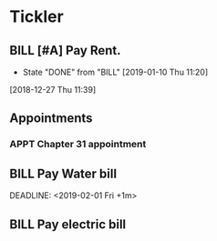 * Tickler
** BILL [#A] Pay Rent.
   DEADLINE: <2019-02-01 Fri +1m>
   :PROPERTIES:
   :LAST_REPEAT: [2019-01-10 Thu 11:20]
   :END:
   - State "DONE"       from "BILL"       [2019-01-10 Thu 11:20]
  [2018-12-27 Thu 11:39]
** Appointments
*** APPT Chapter 31 appointment  
    SCHEDULED: <2019-01-11 Fri 10:00>
** BILL Pay Water bill 
  DEADLINE: <2019-02-01 Fri +1m> 
** BILL Pay electric bill
   DEADLINE: <2019-01-17 Thu +1m>
   
  
